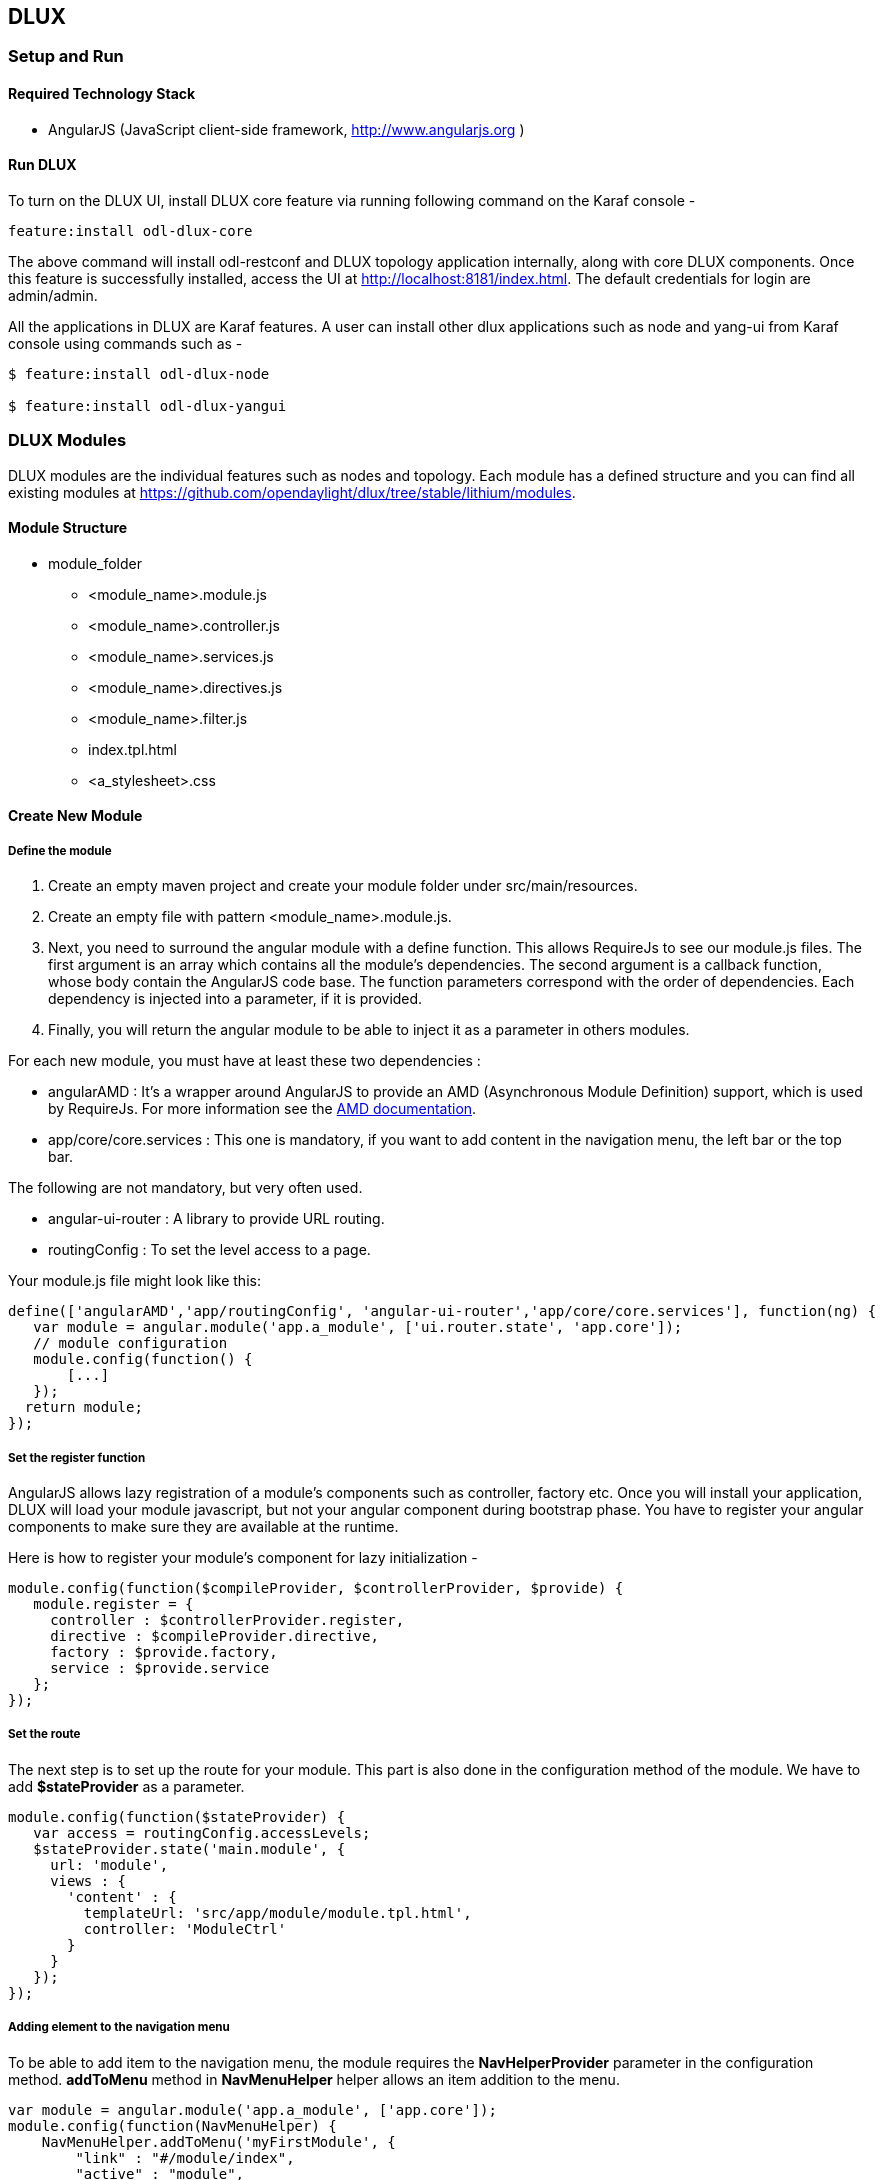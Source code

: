 == DLUX
=== Setup and Run
==== Required Technology Stack

*  AngularJS (JavaScript client-side framework, http://www.angularjs.org )


==== Run DLUX

To turn on the DLUX UI, install DLUX core feature via running following command on the Karaf console -

 feature:install odl-dlux-core

The above command will install odl-restconf and DLUX topology application internally, along with core DLUX components.
Once this feature is successfully installed, access the UI at http://localhost:8181/index.html.
The default credentials for login are admin/admin.

All the applications in DLUX are Karaf features. A user can install other dlux applications such as node and yang-ui from Karaf
console using commands such as -

----
$ feature:install odl-dlux-node

$ feature:install odl-dlux-yangui
----

=== DLUX Modules

DLUX modules are the individual features such as nodes and topology. Each module has a defined structure and you can find
all existing modules at https://github.com/opendaylight/dlux/tree/stable/lithium/modules.

==== Module Structure

 * module_folder
 ** <module_name>.module.js
 ** <module_name>.controller.js
 ** <module_name>.services.js
 ** <module_name>.directives.js
 ** <module_name>.filter.js
 ** index.tpl.html
 ** <a_stylesheet>.css

==== Create New Module
===== Define the module

. Create an empty maven project and create your module folder under src/main/resources.
. Create an empty file with pattern <module_name>.module.js.
. Next, you need to surround the angular module with a define function. This allows RequireJs to see our module.js files.
  The first argument is an array which contains all the module's dependencies. The second argument is a callback function,
  whose body contain the AngularJS code base. The function parameters correspond with the order of dependencies. Each dependency is injected into a parameter, if it is provided.
. Finally, you will return the angular module to be able to inject it as a parameter in others modules.

For each new module, you must have at least these two dependencies :

* angularAMD : It's a wrapper around AngularJS to provide an AMD (Asynchronous Module Definition) support, which is used by RequireJs. For more information see the https://github.com/amdjs/amdjs-api/blob/master/AMD.md[AMD documentation].
* app/core/core.services : This one is mandatory, if you want to add content in the navigation menu, the left bar or the top bar.

The following are not mandatory, but very often used.

* angular-ui-router : A library to provide URL routing.
* routingConfig : To set the level access to a page.

Your module.js file might look like this:

 define(['angularAMD','app/routingConfig', 'angular-ui-router','app/core/core.services'], function(ng) {
    var module = angular.module('app.a_module', ['ui.router.state', 'app.core']);
    // module configuration
    module.config(function() {
        [...]
    });
   return module;
 });

===== Set the register function
AngularJS allows lazy registration of a module's components such as controller, factory etc. Once you will install your application,
DLUX will load your module javascript, but not your angular component during bootstrap phase. You have to register your angular components
to make sure they are available at the runtime.

Here is how to register your module's component for lazy initialization -

 module.config(function($compileProvider, $controllerProvider, $provide) {
    module.register = {
      controller : $controllerProvider.register,
      directive : $compileProvider.directive,
      factory : $provide.factory,
      service : $provide.service
    };
 });

===== Set the route
The next step is to set up the route for your module. This part is also done in the configuration method of the module. We have to add *$stateProvider* as a parameter.

 module.config(function($stateProvider) {
    var access = routingConfig.accessLevels;
    $stateProvider.state('main.module', {
      url: 'module',
      views : {
        'content' : {
          templateUrl: 'src/app/module/module.tpl.html',
          controller: 'ModuleCtrl'
        }
      }
    });
 });

===== Adding element to the navigation menu
To be able to add item to the navigation menu, the module requires the *NavHelperProvider* parameter in the configuration method.
*addToMenu* method in *NavMenuHelper* helper allows an item  addition to the menu.

 var module = angular.module('app.a_module', ['app.core']);
 module.config(function(NavMenuHelper) {
     NavMenuHelper.addToMenu('myFirstModule', {
         "link" : "#/module/index",
         "active" : "module",
         "title" : "My First Module",
         "icon" : "icon-sitemap",
         "page" : {
             "title" : "My First Module",
             "description" : "My first module"
         }
     });
 });

The first parameter is an ID that refers to the level of your menu and the second is a object. For now, The ID parameter supports two levels of depth.
If your ID looks like 'rootNode.childNode', the helper will look for a node named 'rootNode' and it will append the 'childNode' to it. If the root node doesn't exist, it will create it.


===== Link the AngularJS module's controller file

To include the module's controller file, you can use the NavHelperProvider. It contains a method that will load the given file.

 [...]
    NavHelperProvider.addControllerUrl('<path_to_module_folder>/<module_name>.controller');

This completes your module.js file.


==== Create the controller, factory, directive, etc

Creating the controller and other components is similar to the module.

* First, add the define method.
* Second, add the relative path to the module definition.
* Last, create your methods as you usually do it with AngularJS.

For example -

 define(['<relative_path_to_module>/<module_name>.module'], function(module) {
    module.register.controller('ModuleCtrl', function($rootScope, $scope) {
    });
 });

=== Add new application using DLUX modularity
DLUX works as a Karaf based UI platform, where you can create a new Karaf feature of your UI component and install that UI applications in DLUX using blueprint.
This page will help you to create and load a new application for DLUX. You don't have to add new module in DLUX repository.

==== Add a new OSGi blueprint bundle
The OSGi Blueprint Container specification allows us to use dependency injection in our OSGi environment. Each DLUX application module registers itself via blueprint configuration. Each application will have its own blueprint.xml to place its configuration.

1. Create a maven project to place blueprint configuration. For reference, take a look at topology bundle, present at https://github.com/opendaylight/dlux/tree/stable/lithium/bundles/topology. All the existing DLUX modules' configurations are available under bundles directory of DLUX code.

2. In pom.xml, you have to add a maven plugin to unpack your module code under generated-resources of this project. For reference, you can check pom.xml of dlux/bundles/topology at https://github.com/opendaylight/dlux/tree/stable/lithium/bundles/topology. Your bundle will eventually get deployed in Karaf as feature, so your bundle should contain all your module code. If you want to combine module and bundle project, that should not be an issue either.

3. Create a blueprint.xml configuration file under src/main/resources/OSGI-INF/blueprint. Below is the content of the blueprint.xml taken from topology bundles's blueprint.xml. Any new application should create a blueprint.xml in following format -

----
<blueprint xmlns="http://www.osgi.org/xmlns/blueprint/v1.0.0">
    <reference id="httpService" availability="mandatory" activation="eager" interface="org.osgi.service.http.HttpService"/>
    <reference id="loader" availability="mandatory" activation="eager" interface="org.opendaylight.dlux.loader.DluxModuleLoader"/>

    <bean id="bundle" init-method="initialize" destroy-method="clean" class="org.opendaylight.dlux.loader.DluxModule">
      <property name="httpService" ref="httpService"/>
      <property name="loader" ref="loader"/>
      <property name="moduleName" value="topology "/>
      <property name="url" value="/src/app/topology"/>
      <property name="directory" value="/topology"/>
      <property name="requireJs" value="app/topology/topology.module"/>
      <property name="angularJs" value="app.topology"/>
      <property name="cssDependencies">
          <list>
              <value>http://yui.yahooapis.com/3.18.1/build/cssreset/cssreset-min.css</value>
              <value>src/app/topology/topology-custom.css</value>
          </list>
      </property>
    </bean>
</blueprint>
----

In above configuration, there are two references with id httpService and loader. These two beans will already be initialized by dlux-core, so any new application can use them. Without these two bean references, a new application will not be able to register.

Next is the initialization of your application bean, which will be an instance of class org.opendaylight.dlux.loader.DluxModule. There are 5 properties that you should provide in this bean besides the references of httpService and loader. Lets talk about those bean properties in little more detail.

*moduleName* : Name of your module. This name should be unique in DLUX.

*url*: This is the url via which RequireJS in DLUX will try to load your module JS/HTML files. Also, this is the url that browser will use to load the static HTML, JS or CSS files. RequireJS in DLUX has a base path of *src*, so all the url should start with /src so RequireJS and the browser can correctly find the files.

*directory*: In your bundle's pom.xml, you unpack your module code. This is the directory where your actual static files will reside. The above mentioned url is registered with httpService, so when browser makes a call to that url, it will be redirected to the directory mentioned here. In the above example, all the topology files are present under /topology directory and the browser/RequireJS can access those files with uri /src/app/topology.

*requireJS*: This is the path to your RequireJS module. If you notice closely, you will see the initial path of RequireJS app/topology in the above example matches with the last part of url. This path will be be used by RequireJS. As mentioned above, we have kept *src* as base path in RequireJS, that is the exact reason that url start with /src.

*angularJS*: name of your AngularJS module.

*cssDependencies*: If the application has any external/internal css dependencies, then those can be added here. If you create your own css files, just point to those css files here. Use the url path that you mentioned above, so the browser can find your css file.

OSGi understands blueprint.xml, once you will deploy your bundle in karaf (or you can create a new feature for your application), karaf will read your blueprint.xml and it will try to register your application with dlux. Once successful, if you refresh your dlux UI, you will see your application in left hand navigation bar of dlux.


=== Yang Utils
Yang Utils are used by UI to perform all CRUD operations. All of these utilities are present in yangutils.services.js file. It has following AngularJS factories -

.Factories
* *arrayUtils* – defines functions for working with arrays.
* *pathUtils* – defines functions for working with xpath (paths to APIs and subAPIs). It divides xpath string to array of elements, so this array can be later used for search functions.
* *syncFact* – provides synchronization between requests to and from OpenDaylight when it’s needed.
* *custFunct* – it is linked with apiConnector.createCustomFunctionalityApis in yangui controller in yangui.controller.js. That function makes it possible to create some custom function called by the click on button in index.tpl.html. All custom functions are stored in array and linked to specific subAPI. When particular subAPI is expanded and clicked, its  inputs (linked root node with its child nodes) are displayed in the bottom part of the page and its buttons with custom functionality are displayed also.
* *reqBuilder* – Builds object in JSON format from input fields of the UI page.  *Show Preview* button on Yang UI use this builder. This request is sent to OpenDaylight when button PUT or POST is clicked.
* *yinParser* – factory for reading .xml files of yang models and creating object hierarchy. Every statement from yang is represented by a node.
* *nodeWrapper* – adds functions to objects in tree hierarchy created with yinParser. These functions provide functionality for every type of node.
* *apiConnector* – the main functionality is filling the main structures and linking them. Structure of APIs and subAPIs which is two level array - first level is filled by main APIs, second level is filled by others sub APIs. Second main structure is array of root nodes, which are objects including root node and its children nodes. Linking these two structures is creating links between every subAPI (second level of APIs array) and its root node, which must be displayed like inputs when subAPI is expanded.
* *yangUtils* – some top level functions which are used by yangui controller for creating the main structures.
